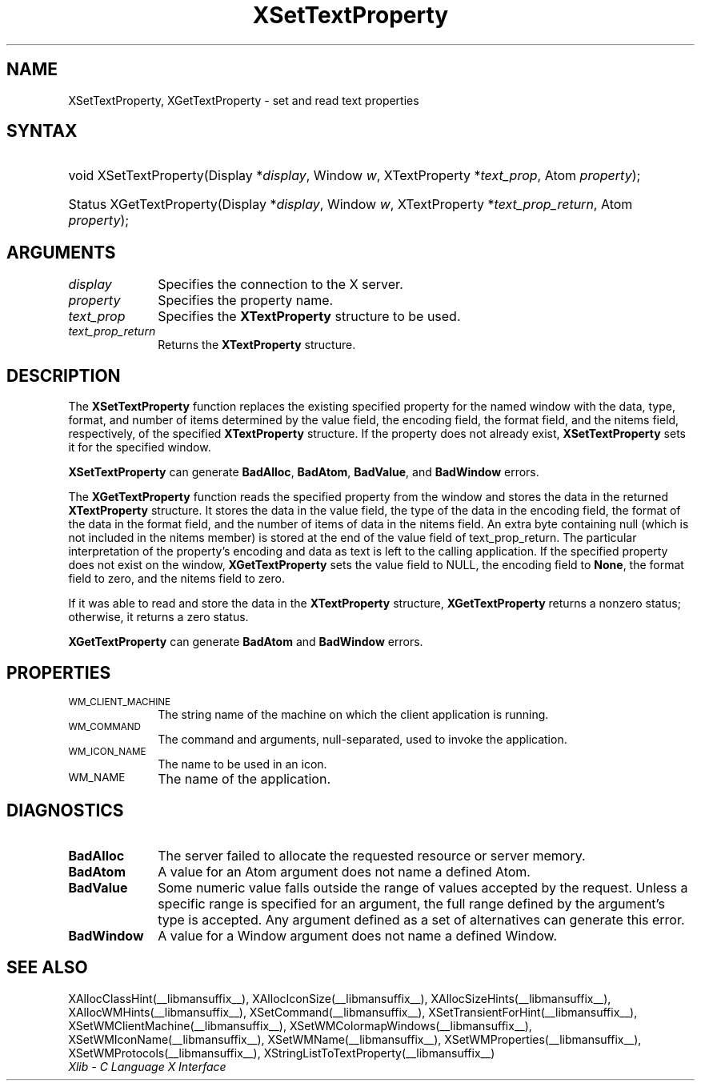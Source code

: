 .\" Copyright \(co 1985, 1986, 1987, 1988, 1989, 1990, 1991, 1994, 1996 X Consortium
.\"
.\" Permission is hereby granted, free of charge, to any person obtaining
.\" a copy of this software and associated documentation files (the
.\" "Software"), to deal in the Software without restriction, including
.\" without limitation the rights to use, copy, modify, merge, publish,
.\" distribute, sublicense, and/or sell copies of the Software, and to
.\" permit persons to whom the Software is furnished to do so, subject to
.\" the following conditions:
.\"
.\" The above copyright notice and this permission notice shall be included
.\" in all copies or substantial portions of the Software.
.\"
.\" THE SOFTWARE IS PROVIDED "AS IS", WITHOUT WARRANTY OF ANY KIND, EXPRESS
.\" OR IMPLIED, INCLUDING BUT NOT LIMITED TO THE WARRANTIES OF
.\" MERCHANTABILITY, FITNESS FOR A PARTICULAR PURPOSE AND NONINFRINGEMENT.
.\" IN NO EVENT SHALL THE X CONSORTIUM BE LIABLE FOR ANY CLAIM, DAMAGES OR
.\" OTHER LIABILITY, WHETHER IN AN ACTION OF CONTRACT, TORT OR OTHERWISE,
.\" ARISING FROM, OUT OF OR IN CONNECTION WITH THE SOFTWARE OR THE USE OR
.\" OTHER DEALINGS IN THE SOFTWARE.
.\"
.\" Except as contained in this notice, the name of the X Consortium shall
.\" not be used in advertising or otherwise to promote the sale, use or
.\" other dealings in this Software without prior written authorization
.\" from the X Consortium.
.\"
.\" Copyright \(co 1985, 1986, 1987, 1988, 1989, 1990, 1991 by
.\" Digital Equipment Corporation
.\"
.\" Portions Copyright \(co 1990, 1991 by
.\" Tektronix, Inc.
.\"
.\" Permission to use, copy, modify and distribute this documentation for
.\" any purpose and without fee is hereby granted, provided that the above
.\" copyright notice appears in all copies and that both that copyright notice
.\" and this permission notice appear in all copies, and that the names of
.\" Digital and Tektronix not be used in in advertising or publicity pertaining
.\" to this documentation without specific, written prior permission.
.\" Digital and Tektronix makes no representations about the suitability
.\" of this documentation for any purpose.
.\" It is provided "as is" without express or implied warranty.
.\"
.\"
.ds xT X Toolkit Intrinsics \- C Language Interface
.ds xW Athena X Widgets \- C Language X Toolkit Interface
.ds xL Xlib \- C Language X Interface
.ds xC Inter-Client Communication Conventions Manual
.TH XSetTextProperty __libmansuffix__ __xorgversion__ "XLIB FUNCTIONS"
.SH NAME
XSetTextProperty, XGetTextProperty \- set and read text properties
.SH SYNTAX
.HP
void XSetTextProperty\^(\^Display *\fIdisplay\fP\^, Window \fIw\fP\^,
XTextProperty *\fItext_prop\fP\^, Atom \fIproperty\fP\^);
.HP
Status XGetTextProperty\^(\^Display *\fIdisplay\fP\^, Window \fIw\fP\^,
XTextProperty *\fItext_prop_return\fP\^, Atom \fIproperty\fP\^);
.SH ARGUMENTS
.IP \fIdisplay\fP 1i
Specifies the connection to the X server.
.IP \fIproperty\fP 1i
Specifies the property name.
.IP \fItext_prop\fP 1i
Specifies the
.B XTextProperty
structure to be used.
.IP \fItext_prop_return\fP 1i
Returns the
.B XTextProperty
structure.
.SH DESCRIPTION
The
.B XSetTextProperty
function replaces the existing specified property for the named window
with the data, type, format, and number of items determined
by the value field, the encoding field, the format field,
and the nitems field, respectively, of the specified
.B XTextProperty
structure.
If the property does not already exist,
.B XSetTextProperty
sets it for the specified window.
.LP
.B XSetTextProperty
can generate
.BR BadAlloc ,
.BR BadAtom ,
.BR BadValue ,
and
.B BadWindow
errors.
.LP
The
.B XGetTextProperty
function reads the specified property from the window
and stores the data in the returned
.B XTextProperty
structure.
It stores the data in the value field,
the type of the data in the encoding field,
the format of the data in the format field,
and the number of items of data in the nitems field.
An extra byte containing null (which is not included in the nitems member)
is stored at the end of the value field of text_prop_return.
The particular interpretation of the property's encoding
and data as text is left to the calling application.
If the specified property does not exist on the window,
.B XGetTextProperty
sets the value field to NULL,
the encoding field to
.BR None ,
the format field to zero,
and the nitems field to zero.
.LP
If it was able to read and store the data in the
.B XTextProperty
structure,
.B XGetTextProperty
returns a nonzero status;
otherwise, it returns a zero status.
.LP
.B XGetTextProperty
can generate
.B BadAtom
and
.B BadWindow
errors.
.SH PROPERTIES
.TP 1i
\s-1WM_CLIENT_MACHINE\s+1
The string name of the machine on which the client application is running.
.TP 1i
\s-1WM_COMMAND\s+1
The command and arguments, null-separated, used to invoke the
application.
.TP 1i
\s-1WM_ICON_NAME\s+1
The name to be used in an icon.
.TP 1i
\s-1WM_NAME\s+1
The name of the application.
.SH DIAGNOSTICS
.TP 1i
.B BadAlloc
The server failed to allocate the requested resource or server memory.
.TP 1i
.B BadAtom
A value for an Atom argument does not name a defined Atom.
.TP 1i
.B BadValue
Some numeric value falls outside the range of values accepted by the request.
Unless a specific range is specified for an argument, the full range defined
by the argument's type is accepted.  Any argument defined as a set of
alternatives can generate this error.
.TP 1i
.B BadWindow
A value for a Window argument does not name a defined Window.
.SH "SEE ALSO"
XAllocClassHint(__libmansuffix__),
XAllocIconSize(__libmansuffix__),
XAllocSizeHints(__libmansuffix__),
XAllocWMHints(__libmansuffix__),
XSetCommand(__libmansuffix__),
XSetTransientForHint(__libmansuffix__),
XSetWMClientMachine(__libmansuffix__),
XSetWMColormapWindows(__libmansuffix__),
XSetWMIconName(__libmansuffix__),
XSetWMName(__libmansuffix__),
XSetWMProperties(__libmansuffix__),
XSetWMProtocols(__libmansuffix__),
XStringListToTextProperty(__libmansuffix__)
.br
\fI\*(xL\fP
